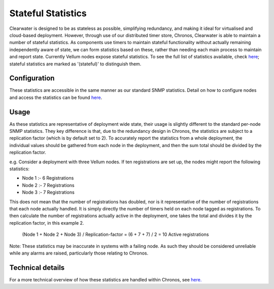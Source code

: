 Stateful Statistics
===================

Clearwater is designed to be as stateless as possible, simplifying
redundancy, and making it ideal for virtualised and cloud-based
deployment. However, through use of our distributed timer store,
Chronos, Clearwater is able to maintain a number of stateful statistics.
As components use timers to maintain stateful functionality without
actually remaining independently aware of state, we can form statistics
based on these, rather than needing each main process to maintain and
report state. Currently Vellum nodes expose stateful statistics. To see
the full list of statistics available, check
`here <https://clearwater.readthedocs.io/en/stable/Clearwater_SNMP_Statistics/index.html>`__;
stateful statistics are marked as '(stateful)' to distinguish them.

Configuration
-------------

These statistics are accessible in the same manner as our standard SNMP
statistics. Detail on how to configure nodes and access the statistics
can be found
`here <https://clearwater.readthedocs.io/en/stable/Clearwater_SNMP_Statistics/index.html>`__.

Usage
-----

As these statistics are representative of deployment wide state, their
usage is slightly different to the standard per-node SNMP statistics.
They key difference is that, due to the redundancy design in Chronos,
the statistics are subject to a replication factor (which is by default
set to 2). To accurately report the statistics from a whole deployment,
the individual values should be gathered from each node in the
deployment, and then the sum total should be divided by the replication
factor.

e.g. Consider a deployment with three Vellum nodes. If ten registrations
are set up, the nodes might report the following statistics:

-  Node 1 :- 6 Registrations
-  Node 2 :- 7 Registrations
-  Node 3 :- 7 Registrations

This does not mean that the number of registrations has doubled, nor is
it representative of the number of registrations that each node actually
handled. It is simply directly the number of timers held on each node
tagged as registrations. To then calculate the number of registrations
actually active in the deployment, one takes the total and divides it by
the replication factor, in this example 2.

    (Node 1 + Node 2 + Node 3) / Replication-factor = (6 + 7 + 7) / 2 =
    10 Active registrations

Note: These statistics may be inaccurate in systems with a failing node.
As such they should be considered unreliable while any alarms are
raised, particularly those relating to Chronos.

Technical details
-----------------

For a more technical overview of how these statistics are handled within
Chronos, see
`here. <https://github.com/Metaswitch/chronos/blob/dev/doc/statistics_structures.md>`__
